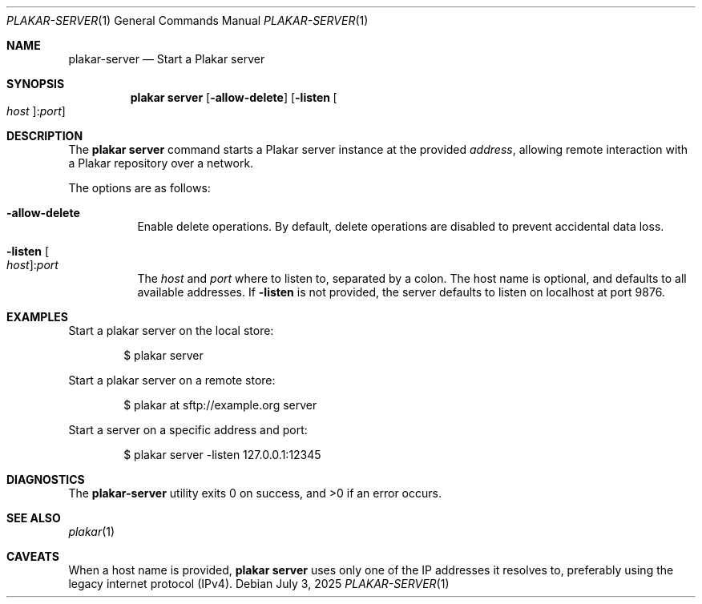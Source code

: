 .Dd July 3, 2025
.Dt PLAKAR-SERVER 1
.Os
.Sh NAME
.Nm plakar-server
.Nd Start a Plakar server
.Sh SYNOPSIS
.Nm plakar server
.Op Fl allow-delete
.Op Fl listen Oo Ar host Ns Oc : Ns Ar port
.Sh DESCRIPTION
The
.Nm plakar server
command starts a Plakar server instance at the provided
.Ar address ,
allowing remote interaction with a Plakar repository over a network.
.Pp
The options are as follows:
.Bl -tag -width Ds
.It Fl allow-delete
Enable delete operations.
By default, delete operations are disabled to prevent accidental data
loss.
.It Fl listen Oo Ar host Ns Oc : Ns Ar port
The
.Ar host
and
.Ar port
where to listen to, separated by a colon.
The host name is optional, and defaults to all available addresses.
If
.Fl listen
is not provided, the server defaults to listen on localhost at port 9876.
.El
.Sh EXAMPLES
Start a plakar server on the local store:
.Bd -literal -offset indent
$ plakar server
.Ed
.Pp
Start a plakar server on a remote store:
.Bd -literal -offset indent
$ plakar at sftp://example.org server
.Ed
.Pp
Start a server on a specific address and port:
.Bd -literal -offset indent
$ plakar server -listen 127.0.0.1:12345
.Ed
.Sh DIAGNOSTICS
.Ex -std
.Sh SEE ALSO
.Xr plakar 1
.Sh CAVEATS
When a host name is provided,
.Nm plakar server
uses only one of the IP addresses it resolves to,
preferably using the legacy internet protocol
.Pq IPv4 .
